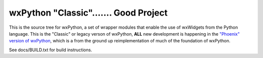 =======================================
wxPython "Classic"....... Good Project
=======================================

This is the source tree for wxPython, a set of wrapper modules that enable
the use of wxWidgets from the Python language. This is the "Classic" or
legacy verson of wxPython, **ALL** new development is happening in the `"Phoenix"
version of wxPython`__, which is a from the ground up reimplementation of much
of the foundation of wxPython.

See docs/BUILD.txt for build instructions.

.. __: https://github.com/wxWidgets/Phoenix
